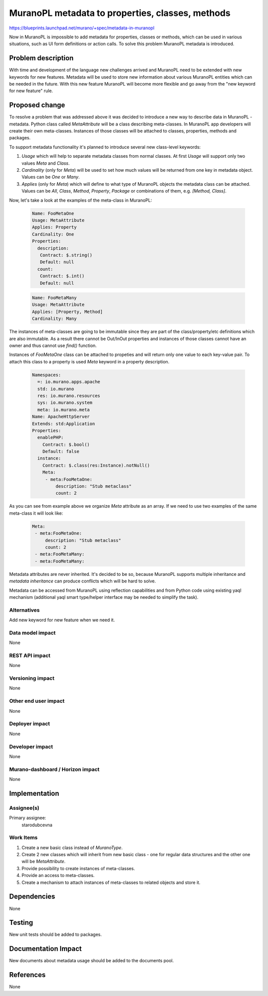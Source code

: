 ..
 This work is licensed under a Creative Commons Attribution 3.0 Unported
 License.

 http://creativecommons.org/licenses/by/3.0/legalcode

=================================================
MuranoPL metadata to properties, classes, methods
=================================================

https://blueprints.launchpad.net/murano/+spec/metadata-in-muranopl

Now in MuranoPL is impossible to add metadata for properties, classes or methods,
which can be used in various situations, such as UI form definitions or action
calls. To solve this problem MuranoPL metadata is introduced.

Problem description
===================

With time and development of the language new challenges arrived and MuranoPL
need to be extended with new keywords for new features. Metadata will be used to store
new information about various MuranoPL entities which can be needed in the future.
With this new feature MuranoPL will become more flexible and go away from the
"new keyword for new feature" rule.

Proposed change
===============

To resolve a problem that was addressed above it was decided to introduce a new
way to describe data in MuranoPL - metadata. Python class called `MetaAttribute`
will be a class describing meta-classes. In MuranoPL app developers will create
their own meta-classes. Instances of those classes will be attached to classes,
properties, methods and packages.

To support metadata functionality it's planned to introduce several new class-level
keywords:

#. `Usage` which will help to separate metadata classes from normal classes. At first
   `Usage` will support only two values `Meta` and `Class`.

#. `Cardinality` (only for `Meta`) will be used to set how much values
   will be returned from one key in metadata object. Values can be `One` or `Many`.

#. `Applies` (only for `Meta`) which will define to what type of MuranoPL
   objects the metadata class can be attached. Values can be `All`, `Class`,
   `Method`, `Property`, `Package` or combinations of them, e.g. `[Method, Class]`.

Now, let's take a look at the examples of the meta-class in MuranoPL:

    .. code-block:: yaml

       Name: FooMetaOne
       Usage: MetaAttribute
       Applies: Property
       Cardinality: One
       Properties:
         description:
          Contract: $.string()
          Default: null
         count:
          Contract: $.int()
          Default: null


    .. code-block:: yaml

       Name: FooMetaMany
       Usage: MetaAttribute
       Applies: [Property, Method]
       Cardinality: Many


The instances of meta-classes are going to be immutable since they are part of the
class/property/etc definitions which are also immutable. As a result there cannot
be Out/InOut properties and instances of those classes cannot have an owner and
thus cannot use `find()` function.

Instances of `FooMetaOne` class can be attached to propeties and will return only one
value to each key-value pair. To attach this class to a property is used `Meta`
keyword in a property description.

    .. code-block:: yaml

       Namespaces:
         =: io.murano.apps.apache
         std: io.murano
         res: io.murano.resources
         sys: io.murano.system
         meta: io.murano.meta
       Name: ApacheHttpServer
       Extends: std:Application
       Properties:
         enablePHP:
           Contract: $.bool()
           Default: false
         instance:
           Contract: $.class(res:Instance).notNull()
           Meta:
            - meta:FooMetaOne:
                description: "Stub metaclass"
                count: 2

As you can see from example above we organize `Meta` attribute as an array. If we
need to use two examples of the same meta-class it will look like:

    .. code-block:: yaml

       Meta:
        - meta:FooMetaOne:
            description: "Stub metaclass"
            count: 2
        - meta:FooMetaMany:
        - meta:FooMetaMany:

Metadata attributes are never inherited. It's decided to be so, because MuranoPL
supports multiple inheritance and `metadata inheritance` can produce conflicts which
will be hard to solve.

Metadata can be accessed from MuranoPL using reflection capabilities and from
Python code using existing yaql mechanism (additional yaql smart type/helper
interface may be needed to simplify the task).

Alternatives
------------

Add new keyword for new feature when we need it.

Data model impact
-----------------

None

REST API impact
---------------

None

Versioning impact
-----------------

None

Other end user impact
---------------------

None

Deployer impact
---------------

None

Developer impact
----------------

None

Murano-dashboard / Horizon impact
---------------------------------

None


Implementation
==============

Assignee(s)
-----------

Primary assignee:
 starodubcevna

Work Items
----------

#. Create a new basic class instead of `MuranoType`.

#. Create 2 new classes which will inherit from new basic class - one for regular
   data structures and the other one will be `MetaAttribute`.

#. Provide possibility to create instances of meta-classes.

#. Provide an access to meta-classes.

#. Create a mechanism to attach instances of meta-classes to related objects and
   store it.

Dependencies
============

None


Testing
=======

New unit tests should be added to packages.

Documentation Impact
====================

New documents about metadata usage should be added to the documents pool.

References
==========

None
